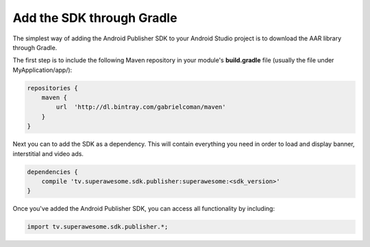 Add the SDK through Gradle
==========================

The simplest way of adding the Android Publisher SDK to your Android Studio project is to download the AAR library through Gradle.

The first step is to include the following Maven repository in your module's **build.gradle** file (usually the file under MyApplication/app/):

.. code-block:: shell

    repositories {
        maven {
            url  'http://dl.bintray.com/gabrielcoman/maven'
        }
    }

Next you can to add the SDK as a dependency. This will contain everything you need in order to load and display banner, interstitial and video ads.

.. code-block:: shell

    dependencies {
        compile 'tv.superawesome.sdk.publisher:superawesome:<sdk_version>'
    }

Once you've added the Android Publisher SDK, you can access all functionality by including:

.. code-block:: java

    import tv.superawesome.sdk.publisher.*;
